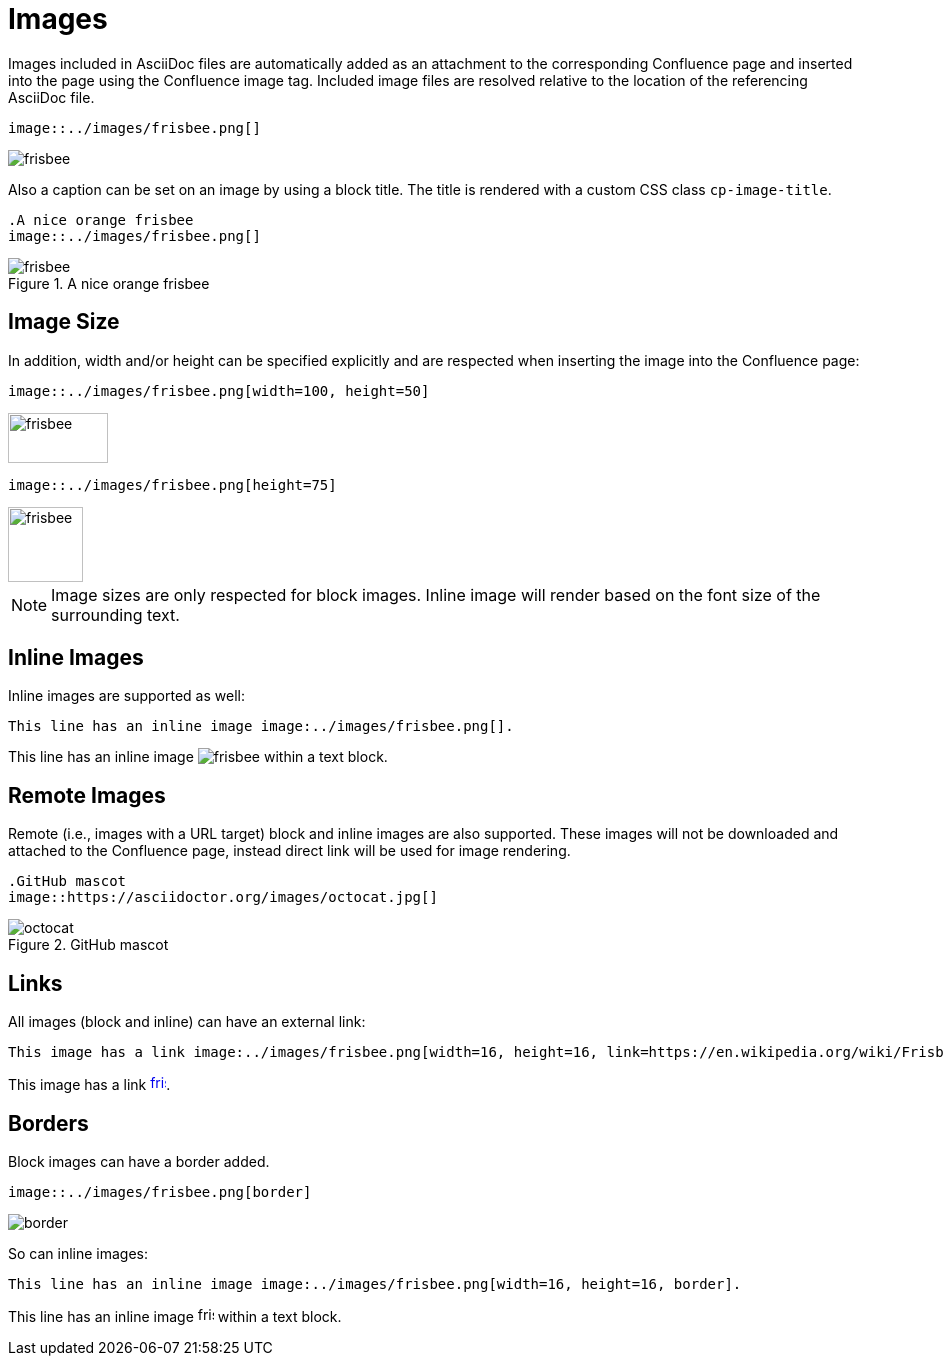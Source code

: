= Images

Images included in AsciiDoc files are automatically added as an attachment to the corresponding Confluence page and
inserted into the page using the Confluence image tag. Included image files are resolved relative to the location of the
referencing AsciiDoc file.

[listing]
....
image::../images/frisbee.png[]
....

image::../images/frisbee.png[]

Also a caption can be set on an image by using a block title. The title is rendered with a custom CSS class `cp-image-title`.

[listing]
....
.A nice orange frisbee
image::../images/frisbee.png[]
....

.A nice orange frisbee
image::../images/frisbee.png[]

== Image Size

In addition, width and/or height can be specified explicitly and are respected when inserting the image into the
Confluence page:

[listing]
....
image::../images/frisbee.png[width=100, height=50]
....

image::../images/frisbee.png[width=100, height=50]


[listing]
....
image::../images/frisbee.png[height=75]
....

image::../images/frisbee.png[height=75]

[NOTE]
====
Image sizes are only respected for block images. Inline image will render based on the font size of the surrounding text.
====

== Inline Images

Inline images are supported as well:

[listing]
....
This line has an inline image image:../images/frisbee.png[].
....

This line has an inline image image:../images/frisbee.png[] within a text block.

== Remote Images

Remote (i.e., images with a URL target) block and inline images are also supported. These images will not be downloaded
and attached to the Confluence page, instead direct link will be used for image rendering.

[listing]
....
.GitHub mascot
image::https://asciidoctor.org/images/octocat.jpg[]
....

.GitHub mascot
image::https://asciidoctor.org/images/octocat.jpg[]


== Links

All images (block and inline) can have an external link:

[listing]
....
This image has a link image:../images/frisbee.png[width=16, height=16, link=https://en.wikipedia.org/wiki/Frisbee].
....

This image has a link image:../images/frisbee.png[width=16, height=16, link=https://en.wikipedia.org/wiki/Frisbee].

== Borders

Block images can have a border added.

[listing]
....
image::../images/frisbee.png[border]
....

image::../images/frisbee.png[border]

So can inline images:

[listing]
....
This line has an inline image image:../images/frisbee.png[width=16, height=16, border].
....

This line has an inline image image:../images/frisbee.png[width=16, height=16, border] within a text block.
